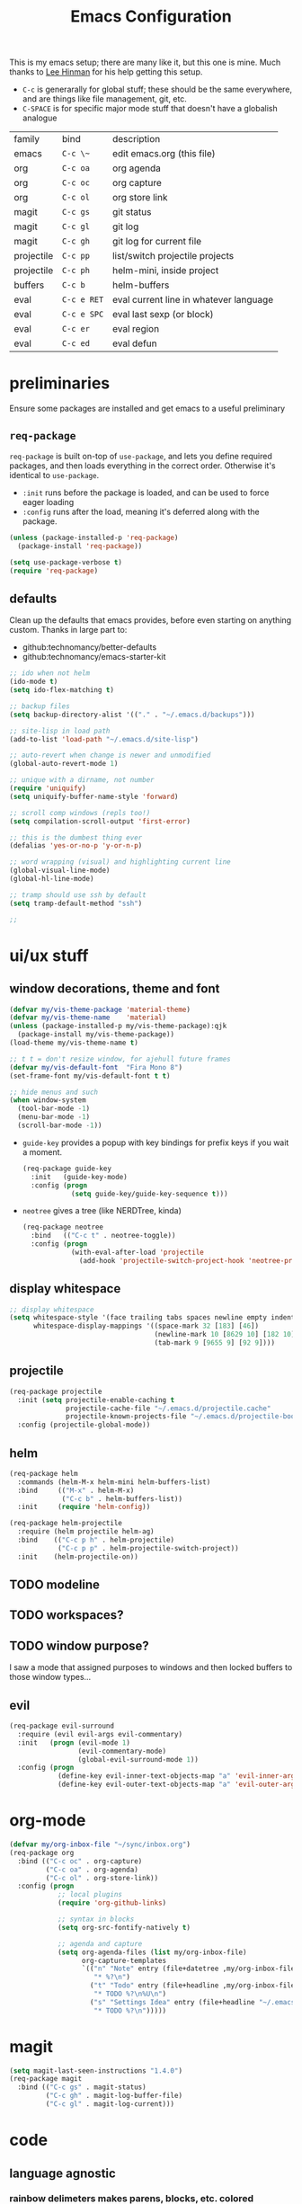 #+TITLE: Emacs Configuration
#+HTML_HEAD: <link rel="stylesheet" href="http://dakrone.github.io/org.css" type="text/css" />
#+TODO: CHECKOUT(c) TODO(t) DONE(d)
#+STARTUP: fold content

This is my emacs setup; there are many like it, but this one is mine. 
Much thanks to [[github:dakrone][Lee Hinman]] for his help getting this setup.
  
- ~C-c~ is generarally for global stuff; these should be the same everywhere, and are things like file management, git, etc.
- ~C-SPACE~ is for specific major mode stuff that doesn't have a globalish analogue

| family     | bind        | description                            |
| emacs      | ~C-c \~~    | edit emacs.org (this file)             |
| org        | ~C-c oa~    | org agenda                             |
| org        | ~C-c oc~    | org capture                            |
| org        | ~C-c ol~    | org store link                         |
| magit      | ~C-c gs~    | git status                             |
| magit      | ~C-c gl~    | git log                                |
| magit      | ~C-c gh~    | git log for current file               |
| projectile | ~C-c pp~    | list/switch projectile projects        |
| projectile | ~C-c ph~    | helm-mini, inside project              |
| buffers    | ~C-c b~     | helm-buffers                           |
| eval       | ~C-c e RET~ | eval current line in whatever language |
| eval       | ~C-c e SPC~ | eval last sexp (or block)              |
| eval       | ~C-c er~    | eval region                            |
| eval       | ~C-c ed~    | eval defun                             |

* preliminaries

Ensure some packages are installed and get emacs to a useful preliminary
** ~req-package~

~req-package~ is built on-top of ~use-package~, and lets you define required packages, and then loads everything in the correct order. Otherwise it's identical to ~use-package~.

- ~:init~ runs before the package is loaded, and can be used to force eager loading
- ~:config~ runs after the load, meaning it's deferred along with the package.

#+BEGIN_SRC emacs-lisp
  (unless (package-installed-p 'req-package)
    (package-install 'req-package))

  (setq use-package-verbose t)
  (require 'req-package)
#+END_SRC

** defaults

Clean up the defaults that emacs provides, before even starting on anything custom. Thanks in large part to:
  - github:technomancy/better-defaults
  - github:technomancy/emacs-starter-kit

#+BEGIN_SRC emacs-lisp
  ;; ido when not helm
  (ido-mode t)
  (setq ido-flex-matching t)

  ;; backup files
  (setq backup-directory-alist '(("." . "~/.emacs.d/backups")))

  ;; site-lisp in load path
  (add-to-list 'load-path "~/.emacs.d/site-lisp")

  ;; auto-revert when change is newer and unmodified
  (global-auto-revert-mode 1)

  ;; unique with a dirname, not number
  (require 'uniquify)
  (setq uniquify-buffer-name-style 'forward)

  ;; scroll comp windows (repls too!)
  (setq compilation-scroll-output 'first-error)

  ;; this is the dumbest thing ever
  (defalias 'yes-or-no-p 'y-or-n-p)

  ;; word wrapping (visual) and highlighting current line
  (global-visual-line-mode)
  (global-hl-line-mode)

  ;; tramp should use ssh by default
  (setq tramp-default-method "ssh")

  ;; 
#+END_SRC
  

* ui/ux stuff

** window decorations, theme and font

#+BEGIN_SRC emacs-lisp
  (defvar my/vis-theme-package 'material-theme)
  (defvar my/vis-theme-name    'material)
  (unless (package-installed-p my/vis-theme-package):qjk
    (package-install my/vis-theme-package))
  (load-theme my/vis-theme-name t)

  ;; t t = don't resize window, for ajehull future frames
  (defvar my/vis-default-font  "Fira Mono 8")
  (set-frame-font my/vis-default-font t t)

  ;; hide menus and such
  (when window-system
    (tool-bar-mode -1)
    (menu-bar-mode -1)
    (scroll-bar-mode -1))
#+END_SRC

- ~guide-key~ provides a popup with key bindings for prefix keys if you wait a moment.
  #+BEGIN_SRC emacs-lisp
    (req-package guide-key
      :init   (guide-key-mode)
      :config (progn
                (setq guide-key/guide-key-sequence t)))
  #+END_SRC
  
- ~neotree~ gives a tree (like NERDTree, kinda)
  #+BEGIN_SRC emacs-lisp
    (req-package neotree
      :bind   (("C-c t" . neotree-toggle))
      :config (progn
                (with-eval-after-load 'projectile
                  (add-hook 'projectile-switch-project-hook 'neotree-projectile-action))))
  #+END_SRC
    
** display whitespace

#+BEGIN_SRC emacs-lisp
  ;; display whitespace
  (setq whitespace-style '(face trailing tabs spaces newline empty indentation space-mark tab-mark newline-mark)
        whitespace-display-mappings '((space-mark 32 [183] [46])
                                      (newline-mark 10 [8629 10] [182 10])
                                      (tab-mark 9 [9655 9] [92 9])))
#+END_SRC

** projectile
#+BEGIN_SRC emacs-lisp
  (req-package projectile
    :init (setq projectile-enable-caching t
                projectile-cache-file "~/.emacs.d/projectile.cache"
                projectile-known-projects-file "~/.emacs.d/projectile-bookmarks.eld")
    :config (projectile-global-mode))
#+END_SRC

** helm
#+BEGIN_SRC emacs-lisp
    (req-package helm
      :commands (helm-M-x helm-mini helm-buffers-list)
      :bind     (("M-x" . helm-M-x)
                 ("C-c b" . helm-buffers-list))
      :init     (require 'helm-config))

    (req-package helm-projectile
      :require (helm projectile helm-ag)
      :bind    (("C-c p h" . helm-projectile)
                ("C-c p p" . helm-projectile-switch-project))
      :init    (helm-projectile-on))
#+END_SRC

** TODO modeline

** TODO workspaces?
** TODO window purpose?

I saw a mode that assigned purposes to windows and then locked buffers to those window types...

** evil
#+BEGIN_SRC emacs-lisp
  (req-package evil-surround
    :require (evil evil-args evil-commentary)
    :init   (progn (evil-mode 1)
                   (evil-commentary-mode)
                   (global-evil-surround-mode 1))
    :config (progn
              (define-key evil-inner-text-objects-map "a" 'evil-inner-arg)
              (define-key evil-outer-text-objects-map "a" 'evil-outer-arg)))
#+END_SRC

    
* org-mode
#+BEGIN_SRC emacs-lisp
  (defvar my/org-inbox-file "~/sync/inbox.org")
  (req-package org
    :bind (("C-c oc" . org-capture)
           ("C-c oa" . org-agenda)
           ("C-c ol" . org-store-link))
    :config (progn
              ;; local plugins
              (require 'org-github-links)

              ;; syntax in blocks
              (setq org-src-fontify-natively t)

              ;; agenda and capture
              (setq org-agenda-files (list my/org-inbox-file)
                    org-capture-templates
                    `(("n" "Note" entry (file+datetree ,my/org-inbox-file)
                       "* %?\n")
                      ("t" "Todo" entry (file+headline ,my/org-inbox-file "Todo")
                       "* TODO %?\n%U\n")
                      ("s" "Settings Idea" entry (file+headline "~/.emacs.d/emacs.org" "planning")
                       "* TODO %?\n")))))
#+END_SRC


* magit
#+BEGIN_SRC emacs-lisp
  (setq magit-last-seen-instructions "1.4.0")
  (req-package magit
    :bind (("C-c gs" . magit-status)
           ("C-c gh" . magit-log-buffer-file)
           ("C-c gl" . magit-log-current)))
#+END_SRC

  
* code

** language agnostic
*** rainbow delimeters makes parens, blocks, etc. colored
#+BEGIN_SRC emacs-lisp
  (req-package rainbow-delimiters
    :ensure t
    :init   (add-hook 'prog-mode-hook 'rainbow-delimiters-mode))
#+END_SRC

*** linting, spelling, etc
#+BEGIN_SRC emacs-lisp
  (req-package flycheck
    :init (global-flycheck-mode))

  ;; spelling
  (add-hook 'text-mode-hook (lambda () (flyspell-mode -1)))
  (add-hook 'prog-mode-hook (lambda () (flyspell-prog-mode)))
#+END_SRC

*** indentation settings
#+BEGIN_SRC emacs-lisp
  (setq-default indent-tabs-mode nil)
#+END_SRC

**** TODO detect indentation from file
**** TODO indentation settings from language (ruby = 2, etc.)

** ruby/rails
#+BEGIN_SRC emacs-lisp
    (req-package enh-ruby-mode
      :require ruby-mode
      :mode    (("\\(Rake\\|Guard\\|Gem\\)file\\'" . enh-ruby-mode)
                ("\\.rb\\|\\.rabl\\|\\.ru\\|\\.builder\\|\\.rake\\|\\.jbuilder\\|\\.gemspec'" . enh-ruby-mode))
      :init    (progn
                 (setq enh-ruby-deep-indent-parent nil
                       enh-ruby-hanging-deep-indent-level 2)))

    (req-package inf-ruby
      :require enh-ruby-mode
      :init    (with-eval-after-load 'enh-ruby-mode
                 (progn
                   (add-hook 'ruby-mode-hook 'inf-ruby-minor-mode)
                   (add-hook 'enh-ruby-mode-hook 'inf-ruby-minor-mode)

                   ;; send the current line to inf-ruby
                   (defun ruby-send-line ()
                     (interactive)
                     (save-excursion
                       (beginning-of-line)
                       (let ((begin (point)))
                         (end-of-line)
                         (ruby-send-region begin (point)))))

                   ;; fix definition and send block to use enh-ruby stuff
                   (defun ruby-send-definition ()
                     (interactive)
                     (save-excursion
                       (enh-ruby-beginning-of-defun)
                       (let ((begin (point)))
                         (enh-ruby-end-of-defun)
                         (ruby-send-region begin (point)))))

                   (defun ruby-send-block ()
                     (interactive)
                     (save-excursion
                       (enh-ruby-beginning-of-block)
                       (let ((begin (point)))
                         (enh-ruby-end-of-block)
                         (ruby-send-region begin (point)))))

                   (dolist (binding '(("C-c e RET" . 'ruby-send-line)
                                     ("C-c er" . 'ruby-send-region)
                                     ("C-c eb" . 'ruby-send-block)
                                     ("C-c ed" . 'ruby-send-definition)))
                     (let ((keys (kbd (car binding)))
                           (bind (cdr binding)))
                       (define-key inf-ruby-minor-mode-map keys bind))))))

    (req-package projectile-rails
      :require projectile
      :init    (with-eval-after-load 'projectile-mode
                 (add-hook 'projectile-mode-hook 'projectile-rails-on)))

    (req-package rvm
      :require enh-ruby-mode
      :init    (progn 
                 (rvm-use-default)
                 (add-hook 'enh-ruby-mode-hook (lambda () (rvm-activate-corresponding-ruby)))
                 (defadvice inf-ruby-console-auto (before activate-rvm-for-robe activate)
                   (rvm-activate-corresponding-ruby))))

    (req-package robe
      :init  (progn
                 (with-eval-after-load 'enh-ruby-mode
                   (progn (add-hook 'enh-ruby-mode-hook 'robe-mode)
                          (define-key enh-ruby-mode-map (kbd "C-c eh") 'robe-jump)))))

    (req-package bundler :defer t)
#+END_SRC

#+RESULTS:

** clojure
#+BEGIN_SRC emacs-lisp
  (req-package clojure-mode
    :require clojure-mode-extra-font-locking
    :mode    ("\\.edn$" "\\.boot$" "\\.cljs.*$" "\\.clj$" "lein-env")
    :config  (progn
               (add-hook 'clojure-mode-hook 'enable-paredit-mode)
               (add-hook 'clojure-mode-hook 'subword-mode)
               (add-hook 'clojure-mode-hook (lambda ()
                                              (setq inferior-lisp-program "lein repl")
                                              (font-lock-add-keywords
                                               nil
                                               '(("(\\(facts?\\)" (1 font-lock-keyword-face))
                                                 ("(\\(backrgound?\\)" (1 font-lock-keyword-face))))
                                              (define-clojure-indent (fact 1))
                                              (define-clojure-indent (facts 2))))))

  (req-package cider
    :require clojure
    :config  (progn
               (add-hook 'cider-mode-hook 'cider-turn-on-eldoc-mode)
               (add-hook 'cider-repl-mode-hook 'paredit-mode)
               (setq cider-show-error-buffer t
                     cider-auto-select-error-buffer t
                     cider-repl-history-file "~/.emacs.d/cider.history"
                     cider-repl-wrap-history t)))
#+END_SRC

** javascript

** browser lang (html, css)

*** TODO html, emmet
*** TODO scss, css
*** TODO angular stuff

** misc languages

*** rust
#+BEGIN_SRC emacs-lisp
(req-package rust-mode :mode "\\.rs\\'")
#+END_SRC

*** markdown
#+BEGIN_SRC emacs-lisp
(req-package markdown-mode :mode "\\.md\\'")
#+END_SRC


* one offs
   
- ~C-c \~~ to edit this file
#+BEGIN_SRC emacs-lisp
  (defun edit-emacs-org ()
    (interactive)
    (find-file-other-window (locate-user-emacs-file "emacs.org")))

  (global-set-key (kbd "C-c ~") 'edit-emacs-org)
#+END_SRC


* footnotes

- fetch and load all packages with dependencies
#+BEGIN_SRC emacs-lisp
  (req-package-finish)
#+END_SRC


* planning
** TODO auto-completion
- semantic completion, language specific?
- cedet
** TODO fix org-mode insert bindings 
get org-mode insert bindings to leave evil in insert mode; by this that when hitting ~C-RET~ to add a node, evil should be in insert mode after
** TODO maximum width before wrapping for text-mode
** TODO global hot-key for org-capture
** TODO setup tramp for work
** TODO cedet                                                       :package:
** TODO volatile-highlights                                         :package:
** TODO gist                                                        :package:
** TODO alert (some way to get notify popups)                       :package:
** TODO multiple cursors                                           
** TODO eyebrows                                                    :package:
** TODO fill-column-indicator                                       :package:
** TODO prodigy                                                     :package:
** TODO idle-highlight-mode                                         :package:
** TODO ox-reveal                                                   :package:
** TODO ox-gfm                                                      :package:
** TODO paredit
** TODO paren-face                                                  :package:
** TODO smart-scan                                                  :package:
   move to the next/previous instance of the word under the buffer in the current buffer)
** DONE whitespace
